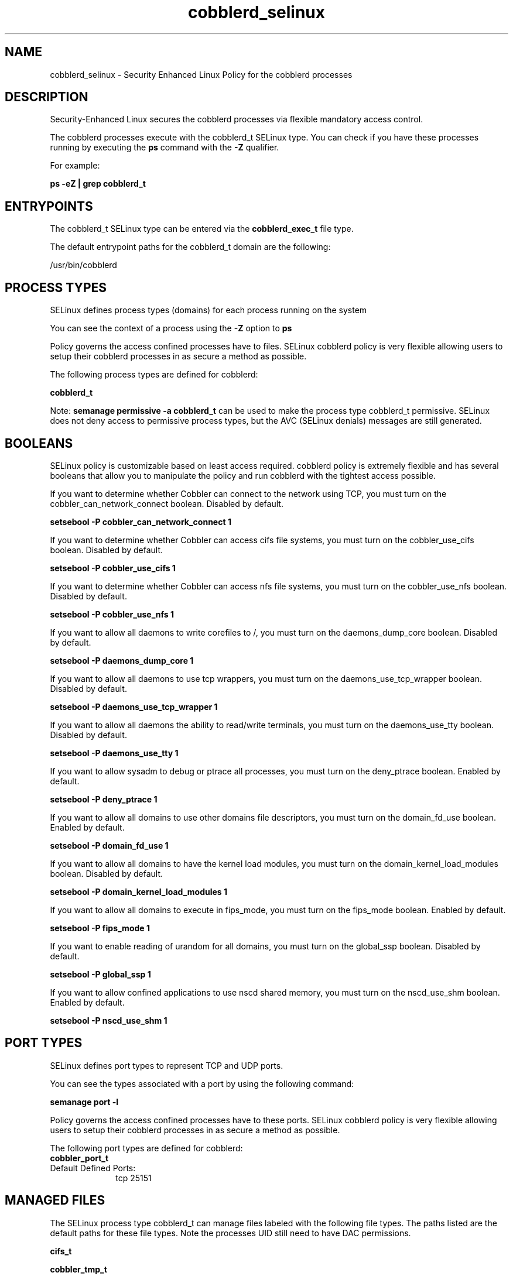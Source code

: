 .TH  "cobblerd_selinux"  "8"  "13-01-16" "cobblerd" "SELinux Policy documentation for cobblerd"
.SH "NAME"
cobblerd_selinux \- Security Enhanced Linux Policy for the cobblerd processes
.SH "DESCRIPTION"

Security-Enhanced Linux secures the cobblerd processes via flexible mandatory access control.

The cobblerd processes execute with the cobblerd_t SELinux type. You can check if you have these processes running by executing the \fBps\fP command with the \fB\-Z\fP qualifier.

For example:

.B ps -eZ | grep cobblerd_t


.SH "ENTRYPOINTS"

The cobblerd_t SELinux type can be entered via the \fBcobblerd_exec_t\fP file type.

The default entrypoint paths for the cobblerd_t domain are the following:

/usr/bin/cobblerd
.SH PROCESS TYPES
SELinux defines process types (domains) for each process running on the system
.PP
You can see the context of a process using the \fB\-Z\fP option to \fBps\bP
.PP
Policy governs the access confined processes have to files.
SELinux cobblerd policy is very flexible allowing users to setup their cobblerd processes in as secure a method as possible.
.PP
The following process types are defined for cobblerd:

.EX
.B cobblerd_t
.EE
.PP
Note:
.B semanage permissive -a cobblerd_t
can be used to make the process type cobblerd_t permissive. SELinux does not deny access to permissive process types, but the AVC (SELinux denials) messages are still generated.

.SH BOOLEANS
SELinux policy is customizable based on least access required.  cobblerd policy is extremely flexible and has several booleans that allow you to manipulate the policy and run cobblerd with the tightest access possible.


.PP
If you want to determine whether Cobbler can connect to the network using TCP, you must turn on the cobbler_can_network_connect boolean. Disabled by default.

.EX
.B setsebool -P cobbler_can_network_connect 1

.EE

.PP
If you want to determine whether Cobbler can access cifs file systems, you must turn on the cobbler_use_cifs boolean. Disabled by default.

.EX
.B setsebool -P cobbler_use_cifs 1

.EE

.PP
If you want to determine whether Cobbler can access nfs file systems, you must turn on the cobbler_use_nfs boolean. Disabled by default.

.EX
.B setsebool -P cobbler_use_nfs 1

.EE

.PP
If you want to allow all daemons to write corefiles to /, you must turn on the daemons_dump_core boolean. Disabled by default.

.EX
.B setsebool -P daemons_dump_core 1

.EE

.PP
If you want to allow all daemons to use tcp wrappers, you must turn on the daemons_use_tcp_wrapper boolean. Disabled by default.

.EX
.B setsebool -P daemons_use_tcp_wrapper 1

.EE

.PP
If you want to allow all daemons the ability to read/write terminals, you must turn on the daemons_use_tty boolean. Disabled by default.

.EX
.B setsebool -P daemons_use_tty 1

.EE

.PP
If you want to allow sysadm to debug or ptrace all processes, you must turn on the deny_ptrace boolean. Enabled by default.

.EX
.B setsebool -P deny_ptrace 1

.EE

.PP
If you want to allow all domains to use other domains file descriptors, you must turn on the domain_fd_use boolean. Enabled by default.

.EX
.B setsebool -P domain_fd_use 1

.EE

.PP
If you want to allow all domains to have the kernel load modules, you must turn on the domain_kernel_load_modules boolean. Disabled by default.

.EX
.B setsebool -P domain_kernel_load_modules 1

.EE

.PP
If you want to allow all domains to execute in fips_mode, you must turn on the fips_mode boolean. Enabled by default.

.EX
.B setsebool -P fips_mode 1

.EE

.PP
If you want to enable reading of urandom for all domains, you must turn on the global_ssp boolean. Disabled by default.

.EX
.B setsebool -P global_ssp 1

.EE

.PP
If you want to allow confined applications to use nscd shared memory, you must turn on the nscd_use_shm boolean. Enabled by default.

.EX
.B setsebool -P nscd_use_shm 1

.EE

.SH PORT TYPES
SELinux defines port types to represent TCP and UDP ports.
.PP
You can see the types associated with a port by using the following command:

.B semanage port -l

.PP
Policy governs the access confined processes have to these ports.
SELinux cobblerd policy is very flexible allowing users to setup their cobblerd processes in as secure a method as possible.
.PP
The following port types are defined for cobblerd:

.EX
.TP 5
.B cobbler_port_t
.TP 10
.EE


Default Defined Ports:
tcp 25151
.EE
.SH "MANAGED FILES"

The SELinux process type cobblerd_t can manage files labeled with the following file types.  The paths listed are the default paths for these file types.  Note the processes UID still need to have DAC permissions.

.br
.B cifs_t


.br
.B cobbler_tmp_t


.br
.B cobbler_var_lib_t

	/var/lib/cobbler(/.*)?
.br
	/var/www/cobbler(/.*)?
.br
	/var/lib/tftpboot/etc(/.*)?
.br
	/var/lib/tftpboot/ppc(/.*)?
.br
	/var/lib/tftpboot/grub(/.*)?
.br
	/var/lib/tftpboot/s390x(/.*)?
.br
	/var/lib/tftpboot/images(/.*)?
.br
	/var/lib/tftpboot/pxelinux\.cfg(/.*)?
.br
	/var/lib/tftpboot/yaboot
.br
	/var/lib/tftpboot/memdisk
.br
	/var/lib/tftpboot/menu\.c32
.br
	/var/lib/tftpboot/pxelinux\.0
.br

.br
.B dhcp_etc_t

	/etc/dhcpc.*
.br
	/etc/dhcp3(/.*)?
.br
	/etc/dhcpd(6)?\.conf
.br
	/etc/dhcp3?/dhclient.*
.br
	/etc/dhclient.*conf
.br
	/etc/dhcp/dhcpd(6)?\.conf
.br
	/etc/dhclient-script
.br

.br
.B dnsmasq_etc_t

	/etc/dnsmasq\.conf
.br

.br
.B named_conf_t

	/etc/rndc.*
.br
	/etc/unbound(/.*)?
.br
	/var/named/chroot(/.*)?
.br
	/etc/named\.rfc1912.zones
.br
	/var/named/chroot/etc/named\.rfc1912.zones
.br
	/etc/named\.conf
.br
	/var/named/named\.ca
.br
	/etc/named\.root\.hints
.br
	/var/named/chroot/etc/named\.conf
.br
	/etc/named\.caching-nameserver\.conf
.br
	/var/named/chroot/var/named/named\.ca
.br
	/var/named/chroot/etc/named\.root\.hints
.br
	/var/named/chroot/etc/named\.caching-nameserver\.conf
.br

.br
.B named_zone_t

	/var/named(/.*)?
.br
	/var/named/chroot/var/named(/.*)?
.br

.br
.B net_conf_t

	/etc/hosts[^/]*
.br
	/etc/yp\.conf.*
.br
	/etc/denyhosts.*
.br
	/etc/hosts\.deny.*
.br
	/etc/resolv\.conf.*
.br
	/etc/sysconfig/networking(/.*)?
.br
	/etc/sysconfig/network-scripts(/.*)?
.br
	/etc/sysconfig/network-scripts/.*resolv\.conf
.br
	/etc/ethers
.br

.br
.B nfs_t


.br
.B public_content_rw_t

	/var/spool/abrt-upload(/.*)?
.br

.br
.B root_t

	/
.br
	/initrd
.br

.br
.B rsync_etc_t

	/etc/rsyncd\.conf
.br

.br
.B tftpd_etc_t

	/etc/xinetd\.d/tftp
.br

.SH FILE CONTEXTS
SELinux requires files to have an extended attribute to define the file type.
.PP
You can see the context of a file using the \fB\-Z\fP option to \fBls\bP
.PP
Policy governs the access confined processes have to these files.
SELinux cobblerd policy is very flexible allowing users to setup their cobblerd processes in as secure a method as possible.
.PP

.PP
.B STANDARD FILE CONTEXT

SELinux defines the file context types for the cobblerd, if you wanted to
store files with these types in a diffent paths, you need to execute the semanage command to sepecify alternate labeling and then use restorecon to put the labels on disk.

.B semanage fcontext -a -t cobblerd_exec_t '/srv/cobblerd/content(/.*)?'
.br
.B restorecon -R -v /srv/mycobblerd_content

Note: SELinux often uses regular expressions to specify labels that match multiple files.

.I The following file types are defined for cobblerd:


.EX
.PP
.B cobblerd_exec_t
.EE

- Set files with the cobblerd_exec_t type, if you want to transition an executable to the cobblerd_t domain.


.EX
.PP
.B cobblerd_initrc_exec_t
.EE

- Set files with the cobblerd_initrc_exec_t type, if you want to transition an executable to the cobblerd_initrc_t domain.


.PP
Note: File context can be temporarily modified with the chcon command.  If you want to permanently change the file context you need to use the
.B semanage fcontext
command.  This will modify the SELinux labeling database.  You will need to use
.B restorecon
to apply the labels.

.SH SHARING FILES
If you want to share files with multiple domains (Apache, FTP, rsync, Samba), you can set a file context of public_content_t and public_content_rw_t.  These context allow any of the above domains to read the content.  If you want a particular domain to write to the public_content_rw_t domain, you must set the appropriate boolean.
.TP
Allow cobblerd servers to read the /var/cobblerd directory by adding the public_content_t file type to the directory and by restoring the file type.
.PP
.B
semanage fcontext -a -t public_content_t "/var/cobblerd(/.*)?"
.br
.B restorecon -F -R -v /var/cobblerd
.pp
.TP
Allow cobblerd servers to read and write /var/tmp/incoming by adding the public_content_rw_t type to the directory and by restoring the file type.  This also requires the allow_cobblerdd_anon_write boolean to be set.
.PP
.B
semanage fcontext -a -t public_content_rw_t "/var/cobblerd/incoming(/.*)?"
.br
.B restorecon -F -R -v /var/cobblerd/incoming


.PP
If you want to determine whether Cobbler can modify public files used for public file transfer services., you must turn on the cobbler_anon_write boolean.

.EX
.B setsebool -P cobbler_anon_write 1
.EE

.SH "COMMANDS"
.B semanage fcontext
can also be used to manipulate default file context mappings.
.PP
.B semanage permissive
can also be used to manipulate whether or not a process type is permissive.
.PP
.B semanage module
can also be used to enable/disable/install/remove policy modules.

.B semanage port
can also be used to manipulate the port definitions

.B semanage boolean
can also be used to manipulate the booleans

.PP
.B system-config-selinux
is a GUI tool available to customize SELinux policy settings.

.SH AUTHOR
This manual page was auto-generated using
.B "sepolicy manpage"
by Dan Walsh.

.SH "SEE ALSO"
selinux(8), cobblerd(8), semanage(8), restorecon(8), chcon(1), sepolicy(8)
, setsebool(8)